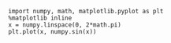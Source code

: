 
#+BEGIN_SRC ein-python
import numpy, math, matplotlib.pyplot as plt
%matplotlib inline
x = numpy.linspace(0, 2*math.pi)
plt.plot(x, numpy.sin(x))
#+END_SRC
